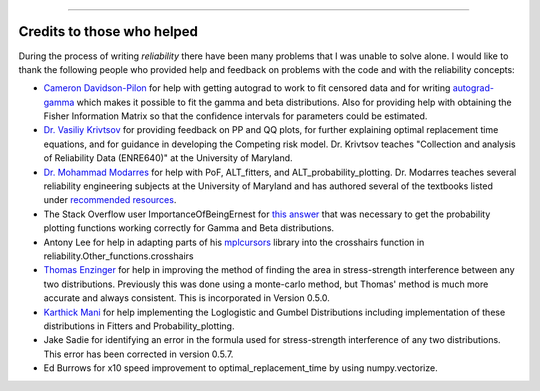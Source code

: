 .. image:: images/logo.png

-------------------------------------

Credits to those who helped
'''''''''''''''''''''''''''

During the process of writing *reliability* there have been many problems that I was unable to solve alone. I would like to thank the following people who provided help and feedback on problems with the code and with the reliability concepts:

- `Cameron Davidson-Pilon <https://github.com/CamDavidsonPilon>`_ for help with getting autograd to work to fit censored data and for writing `autograd-gamma <https://github.com/CamDavidsonPilon/autograd-gamma>`_ which makes it possible to fit the gamma and beta distributions. Also for providing help with obtaining the Fisher Information Matrix so that the confidence intervals for parameters could be estimated.
- `Dr. Vasiliy Krivtsov <http://www.krivtsov.net/>`_ for providing feedback on PP and QQ plots, for further explaining optimal replacement time equations, and for guidance in developing the Competing risk model. Dr. Krivtsov teaches "Collection and analysis of Reliability Data (ENRE640)" at the University of Maryland.
- `Dr. Mohammad Modarres <https://enme.umd.edu/clark/faculty/568/Mohammad-Modarres>`_ for help with PoF, ALT_fitters, and ALT_probability_plotting. Dr. Modarres teaches several reliability engineering subjects at the University of Maryland and has authored several of the textbooks listed under `recommended resources <https://reliability.readthedocs.io/en/latest/Recommended%20resources.html>`_.
- The Stack Overflow user ImportanceOfBeingErnest for `this answer <https://stackoverflow.com/questions/57777621/matplotlib-custom-scaling-of-subplots-using-global-variables-does-not-work-if-th>`_ that was necessary to get the probability plotting functions working correctly for Gamma and Beta distributions.
- Antony Lee for help in adapting parts of his `mplcursors <https://mplcursors.readthedocs.io/en/stable/index.html>`_ library into the crosshairs function in reliability.Other_functions.crosshairs 
- `Thomas Enzinger <https://github.com/TEFEdotCC>`_ for help in improving the method of finding the area in stress-strength interference between any two distributions. Previously this was done using a monte-carlo method, but Thomas' method is much more accurate and always consistent. This is incorporated in Version 0.5.0.
- `Karthick Mani <https://www.linkedin.com/in/manikarthick/>`_ for help implementing the Loglogistic and Gumbel Distributions including implementation of these distributions in Fitters and Probability_plotting.
- Jake Sadie for identifying an error in the formula used for stress-strength interference of any two distributions. This error has been corrected in version 0.5.7.
- Ed Burrows for x10 speed improvement to optimal_replacement_time by using numpy.vectorize.